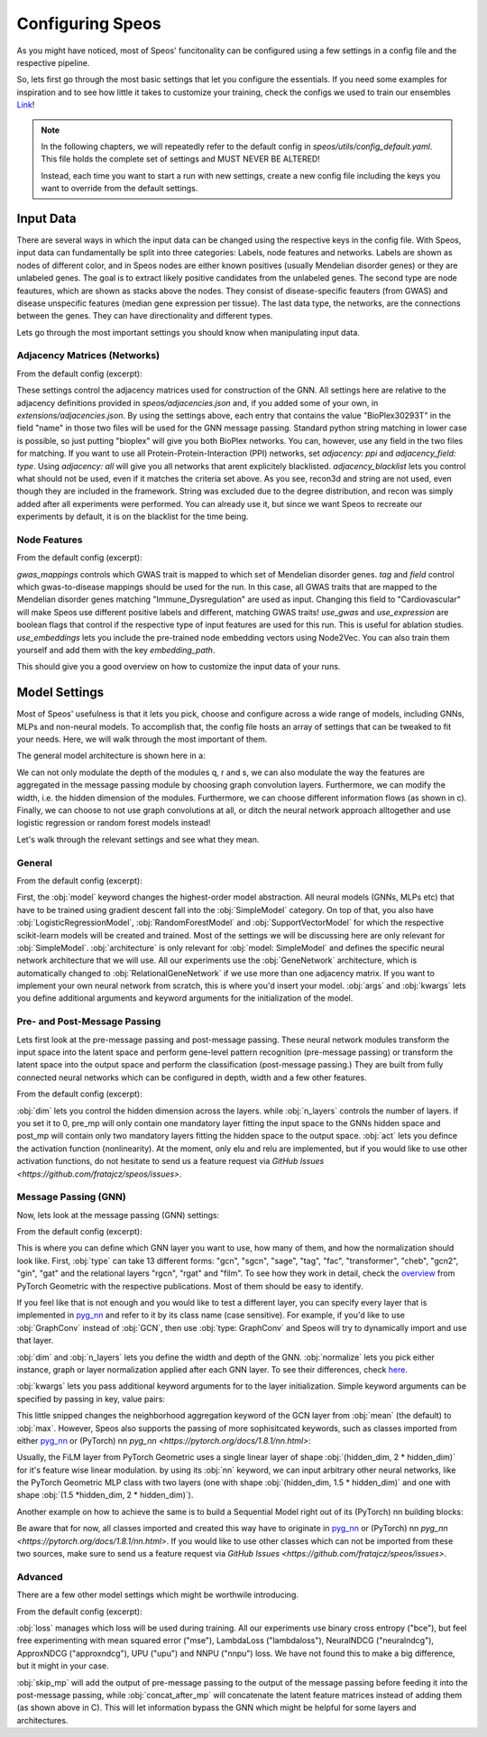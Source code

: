Configuring Speos
=================

As you might have noticed, most of Speos' funcitonality can be configured using a few settings in a config file and the respective pipeline. 

So, lets first go through the most basic settings that let you configure the essentials. If you need some examples for inspiration and to see how little it takes to customize your training, check the configs we used to train our ensembles `Link <https://github.com/fratajcz/speos/tree/master/ensemble_configs>`_!

.. note::
   In the following chapters, we will repeatedly refer to the default config in `speos/utils/config_default.yaml`. This file holds the complete set of settings and MUST NEVER BE ALTERED! 

   Instead, each time you want to start a run with new settings, create a new config file including the keys you want to override from the default settings.

Input Data
----------

.. image:: https://raw.githubusercontent.com/fratajcz/speos/master/docs/img/input.png
  :width: 600
  :alt: Input Data

There are several ways in which the input data can be changed using the respective keys in the config file. With Speos, input data can fundamentally be split into three categories: Labels, node features and networks. 
Labels are shown as nodes of different color, and in Speos nodes are either known positives (usually Mendelian disorder genes) or they are unlabeled genes. The goal is to extract likely positive candidates from the unlabeled genes.
The second type are node feautures, which are shown as stacks above the nodes. They consist of disease-specific feauters (from GWAS) and disease unspecific features (median gene expression per tissue).
The last data type, the networks, are the connections between the genes. They can have directionality and different types. 

Lets go through the most important settings you should know when manipulating input data.

Adjacency Matrices (Networks)
~~~~~~~~~~~~~~~~~~~~~~~~~~~~~

From the default config (excerpt):

.. code-block:: text
    :linenos:

    input:
        adjacency: BioPlex30293T
        adjacency_field: name
        adjacency_blacklist: [recon3d, string]
 
These settings control the adjacency matrices used for construction of the GNN. All settings here are relative to the adjacency definitions provided in `speos/adjacencies.json` and, if you added some of your own, in `extensions/adjacencies.json`.
By using the settings above, each entry that contains the value "BioPlex30293T" in the field "name" in those two files will be used for the GNN message passing. Standard python string matching in lower case is possible, so just putting "bioplex" will give you both BioPlex networks.
You can, however, use any field in the two files for matching. If you want to use all Protein-Protein-Interaction (PPI) networks, set `adjacency: ppi` and `adjacency_field: type`. Using `adjacency: all` will give you all networks that arent explicitely blacklisted.
`adjacency_blacklist` lets you control what should not be used, even if it matches the criteria set above. As you see, recon3d and string are not used, even though they are included in the framework. String was excluded due to the degree distribution, and recon was simply added after all experiments were performed. You can already use it, but since we want Speos to recreate our experiments by default, it is on the blacklist for the time being.

Node Features
~~~~~~~~~~~~~

From the default config (excerpt):

.. code-block:: text
    :linenos:

    input:
        gwas_mappings: ./speos/mapping.json
        tag: Immune_Dysregulation
        field: ground_truth
        use_gwas: True                        # if gwas features should be used
        use_expression: True                  # if tissue wise gene expression values should be used
        use_embeddings: False                 # if the embeddings obtained from node2vec should be concatenated to the input vectors (laoded from embedding_path)
        embedding_path: ./data/misc/walking_all.output

`gwas_mappings` controls which GWAS trait is mapped to which set of Mendelian disorder genes. `tag` and `field` control which gwas-to-disease mappings should be used for the run. In this case, all GWAS traits that are mapped to the Mendelian disorder genes matching "Immune_Dysregulation" are used as input.
Changing this field to "Cardiovascular" will make Speos use different positive labels and different, matching GWAS traits!
`use_gwas` and `use_expression` are boolean flags that control if the respective type of input features are used for this run. This is useful for ablation studies.
`use_embeddings` lets you include the pre-trained node embedding vectors using Node2Vec. You can also train them yourself and add them with the key `embedding_path`.

This should give you a good overview on how to customize the input data of your runs.


Model Settings
--------------

Most of Speos' usefulness is that it lets you pick, choose and configure across a wide range of models, including GNNs, MLPs and non-neural models.
To accomplish that, the config file hosts an array of settings that can be tweaked to fit your needs. Here, we will walk through the most important of them.

The general model architecture is shown here in a:

.. image:: https://raw.githubusercontent.com/fratajcz/speos/master/docs/img/S6.png
  :width: 600
  :alt: Model Architecture

We can not only modulate the depth of the modules q, r and s, we can also modulate the way the features are aggregated in the message passing module by choosing graph convolution layers. Furthermore, we can modify the width, i.e. the hidden dimension of the modules.
Furthermore, we can choose different information flows (as shown in c).
Finally, we can choose to not use graph convolutions at all, or ditch the neural network approach alltogether and use logistic regression or random forest models instead!

Let's walk through the relevant settings and see what they mean.

General
~~~~~~~

From the default config (excerpt):

.. code-block:: text
    :linenos:

    model:
        model: SimpleModel            # SimpleModel, LogisticRegressionModel, RandomForestModel, SupportVectorModel or AdversarialModel (untested)
        architecture: GeneNetwork     # only relevant for SimpleModel and AdversarialModel, is automatically updated to RelationalGeneNetwork if more than one network is used
        args: []                      # args passed to model initialization
        kwargs: {}                    # kwargs passed to model initialization
        
First, the :obj:`model` keyword changes the highest-order model abstraction. All neural models (GNNs, MLPs etc) that have to be trained using gradient descent fall into the :obj:`SimpleModel` category. 
On top of that, you also have :obj:`LogisticRegressionModel`, :obj:`RandomForestModel` and :obj:`SupportVectorModel` for which the respective scikit-learn models will be created and trained. Most of the settings we will be discussing here are only relevant for :obj:`SimpleModel`.
:obj:`architecture` is only relevant for :obj:`model: SimpleModel` and defines the specific neural network architecture that we will use. All our experiments use the :obj:`GeneNetwork` architecture, which is automatically changed to :obj:`RelationalGeneNetwork` if we use more than one adjacency matrix.
If you want to implement your own neural network from scratch, this is where you'd insert your model. :obj:`args` and :obj:`kwargs` lets you define additional arguments and keyword arguments for the initialization of the model.

Pre- and Post-Message Passing
~~~~~~~~~~~~~~~~~~~~~~~~~~~~~

Lets first look at the pre-message passing and post-message passing. These neural network modules transform the input space into the latent space and perform gene-level pattern recognition (pre-message passing) or transform the latent space into the output space and perform the classification (post-message passing.)
They are built from fully connected neural networks which can be configured in depth, width and a few other features.

From the default config (excerpt):

.. code-block:: text
    :linenos:

    model:
        pre_mp:
            dim: 50
            n_layers: 5        # resulting number of layers will be n_layers + 1 for the input layer
            act:  elu
        post_mp:
            dim: 50
            n_layers: 5        # resulting number of layers will be n_layers + 2 for the output layer
            act:  elu


:obj:`dim` lets you control the hidden dimension across the layers. while :obj:`n_layers` controls the number of layers. if you set it to 0, pre_mp will only contain one mandatory layer fitting the input space to the GNNs hidden space and post_mp will contain only two mandatory layers fitting the hidden space to the output space.
:obj:`act` lets you defince the activation function (nonlinearity). At the moment, only elu and relu are implemented, but if you would like to use other activation functions, do not hesitate to send us a feature request via `GitHub Issues <https://github.com/fratajcz/speos/issues>`.

Message Passing (GNN)
~~~~~~~~~~~~~~~~~~~~~

Now, lets look at the message passing (GNN) settings:


From the default config (excerpt):

.. code-block:: text
    :linenos:

    model:
        mp:
            type: gcn       
            dim: 50
            n_layers: 2  
            normalize: instance   # instance, graph, layer
            kwargs: {}

This is where you can define which GNN layer you want to use, how many of them, and how the normalization should look like. 
First, :obj:`type` can take 13 different forms: "gcn", "sgcn", "sage", "tag", "fac", "transformer", "cheb", "gcn2", "gin", "gat" and the relational layers "rgcn", "rgat" and "film".
To see how they work in detail, check the `overview <https://pytorch-geometric.readthedocs.io/en/latest/modules/nn.html#convolutional-layers>`_ from PyTorch Geometric with the respective publications. Most of them should be easy to identify.

If you feel like that is not enough and you would like to test a different layer, you can specify every layer that is implemented in `pyg_nn <https://pytorch-geometric.readthedocs.io/en/latest/modules/nn.html#convolutional-layers>`_ and refer to it by its class name (case sensitive). 
For example, if you'd like to use :obj:`GraphConv` instead of :obj:`GCN`, then use :obj:`type: GraphConv` and Speos will try to dynamically import and use that layer. 

:obj:`dim` and :obj:`n_layers` lets you define the width and depth of the GNN. :obj:`normalize` lets you pick either instance, graph or layer normalization applied after each GNN layer. To see their differences, check `here <https://pytorch-geometric.readthedocs.io/en/latest/modules/nn.html#normalization-layers>`_.

:obj:`kwargs` lets you pass additional keyword arguments for to the layer initialization. Simple keyword arguments can be specified by passing in key, value pairs:

.. code-block:: text
    :linenos:

    model:
        mp:
            type: gcn       
            kwargs: {aggr: max}

This little snipped changes the neighborhood aggregation keyword of the GCN layer from :obj:`mean` (the default) to :obj:`max`. However, Speos also supports the passing of more sophisitcated keywords, such as classes imported from either `pyg_nn <https://pytorch-geometric.readthedocs.io/en/latest/modules/nn.html#convolutional-layers>`_ or (PyTorch) nn `pyg_nn <https://pytorch.org/docs/1.8.1/nn.html>`:

.. code-block:: text
    :linenos:

    model:
        mp:
            type: film
            kwargs: 
                nn: pyg_nn.models.MLP([50,75,100])

Usually, the FiLM layer from PyTorch Geometric uses a single linear layer of shape :obj:`(hidden_dim, 2 * hidden_dim)` for it's feature wise linear modulation. by using its :obj:`nn` keyword, we can input arbitrary other neural networks, like the PyTorch Geometric MLP class with two layers (one with shape :obj:`(hidden_dim, 1.5 * hidden_dim)` and one with shape :obj:`(1.5 *hidden_dim, 2 * hidden_dim)`).

Another example on how to achieve the same is to build a Sequential Model right out of its (PyTorch) nn building blocks:


.. code-block:: text
    :linenos:

    model:
        mp:
            type: film
            kwargs: 
                nn: nn.Sequential(
                    nn.Linear(50,75),
                    nn.ReLU(),
                    nn.Linear(75,100),
                    nn.ReLU()
                    )

Be aware that for now, all classes imported and created this way have to originate in `pyg_nn <https://pytorch-geometric.readthedocs.io/en/latest/modules/nn.html#convolutional-layers>`_ or (PyTorch) nn `pyg_nn <https://pytorch.org/docs/1.8.1/nn.html>`.
If you would like to use other classes which can not be imported from these two sources, make sure to send us a feature request via `GitHub Issues <https://github.com/fratajcz/speos/issues>`.

Advanced
~~~~~~~~

There are a few other model settings which might be worthwile introducing.


From the default config (excerpt):

.. code-block:: text
    :linenos:

    model:
        loss: bce
        skip_mp: False    # boolean, use skip connections that skip message passing
        concat_after_mp: False  # boolean, concatenate pre_mp and mp features and feed them both into post_mp

:obj:`loss` manages which loss will be used during training. All our experiments use binary cross entropy ("bce"), but feel free experimenting with mean squared error ("mse"), LambdaLoss ("lambdaloss"), NeuralNDCG ("neuralndcg"), ApproxNDCG ("approxndcg"), UPU ("upu") and NNPU ("nnpu") loss.
We have not found this to make a big difference, but it might in your case.

:obj:`skip_mp` will add the output of pre-message passing to the output of the message passing before feeding it into the post-message passing, while :obj:`concat_after_mp` will concatenate the latent feature matrices instead of adding them (as shown above in C).
This will let information bypass the GNN which might be helpful for some layers and architectures.
